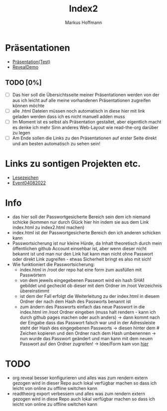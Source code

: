 #+TITLE: Index2
#+AUTHOR: Markus Hoffmann

:REVEAL_PROPERTIES:
# #+REVEAL_ROOT: file:///home/flowmis/pres/reveal
#+REVEAL_ROOT: https://cdn.jsdelivr.net/npm/reveal.js
#+REVEAL_THEME: serif
#+REVEAL_INIT_OPTIONS: height:900, width:1600
# #+REVEAL_INIT_OPTIONS: minScale:0.5, maxScale:0.9, margin:0.9
#+OPTIONS: timestamp:t toc:nil num:nil reveal_title_slide:nil
:END:

* Präsentationen
- [[https://flowmis.github.io/pres/51c54bdc32e6d845892e84e31b71ae1f9e02bbcd/TestPres.html][Präsentation(Test)]]
- [[https://revealjs.com/demo/][RevealDemo]]

** TODO [0%]
- [ ] Das hier soll die Übersichtsseite meiner Präsentationen werden von der aus ich leicht auf alle meine vorhandenen Präsentationen zugreifen können möchte
- [ ] alle .html Dateien müssen noch automatisch in diese hier mit link geladen werden dass ich es nicht manuell adden muss
- [ ] Im Moment ist es selbst als Präsentation gestaltet, aber eigentlich macht es denke ich mehr Sinn anderes Web-Layout wie read-the-org darüber zu legen
- [ ] Am Ende sollen die Links zu den Präsentationen auf erster Seite direkt und am besten automatisch zu sehen sein!
* Links zu sontigen Projekten etc.
- [[https://flowmis.github.io/pres/51c54bdc32e6d845892e84e31b71ae1f9e02bbcd/Lesezeichen.html][Lesezeichen]]
- [[https://flowmis.github.io/pres/51c54bdc32e6d845892e84e31b71ae1f9e02bbcd/Event04082022][Event04082022]]

* Info
- das hier soll der Passwortgesicherte Bereich sein dem ich niemand schicke (kommen nur durch Glück hier hin indem sie aus dem Link index.html zu index2.html machen)
- index.html ist der Passwortgesicherte Bereich den ich anderen schicken kann
- Passwortsicherung ist nur kleine Hürde, da Inhalt theoretisch durch mein öffentlichen github Account einsehbar ist, aber wenn dieser nicht bekannt ist und man nur den Link hat kann man nicht ohne Passwort oder direkt Link zugreifen - etwas Sicherheit bringt es also mit sich!
- Wie funktioniert die Passwortsicherung:
  - index.html in /root der repo hat eine form zum ausfüllen mit Passwörtern
  - von dem jeweils eingegebenen Passwort wird ein hash SHA1 gebildet und gecheckt ob dieser mit dem Ordner im /root Verzeichnis übereinstimmt
  - ist dem der Fall erfolgt die Weiterleitung zu der index.html in diesem Ordner der nach dem Hash des Passworts benannt ist
  - zum ändern des Passworts einfach das neue Passwort in die index.html im /root Ordner eingeben (muss halt rendern - kann ich durch github pages machen oder auch anders) -> dann kommt nach der Eingabe dass das Passwort falsch war und in der Adressleiste steht der Hash des eingegebenen Passworts -> diesen hinter dem # Zeichen kopieren und den Ordner nach dem Hash umbenennen -> nun wurde das Passwort geändert und man kann mit dem neuen Passwort auf den Ordner zugreifen! -> Idee/Form kam von [[https://github.com/chrissy-dev/protected-github-pages][hier]]
* TODO
- org reveal besser konfigurieren und alles was zum rendern extern gezogen wird in dieser Repo auch lokal verfügbar machen so dass ich leicht von online zu offline switchen kann
- readtheorg export verbessern und alles was zum rendern extern gezogen wird in diese Repo auch lokal verfügbar machen so dass ich leicht von online zu offline switchen kann
